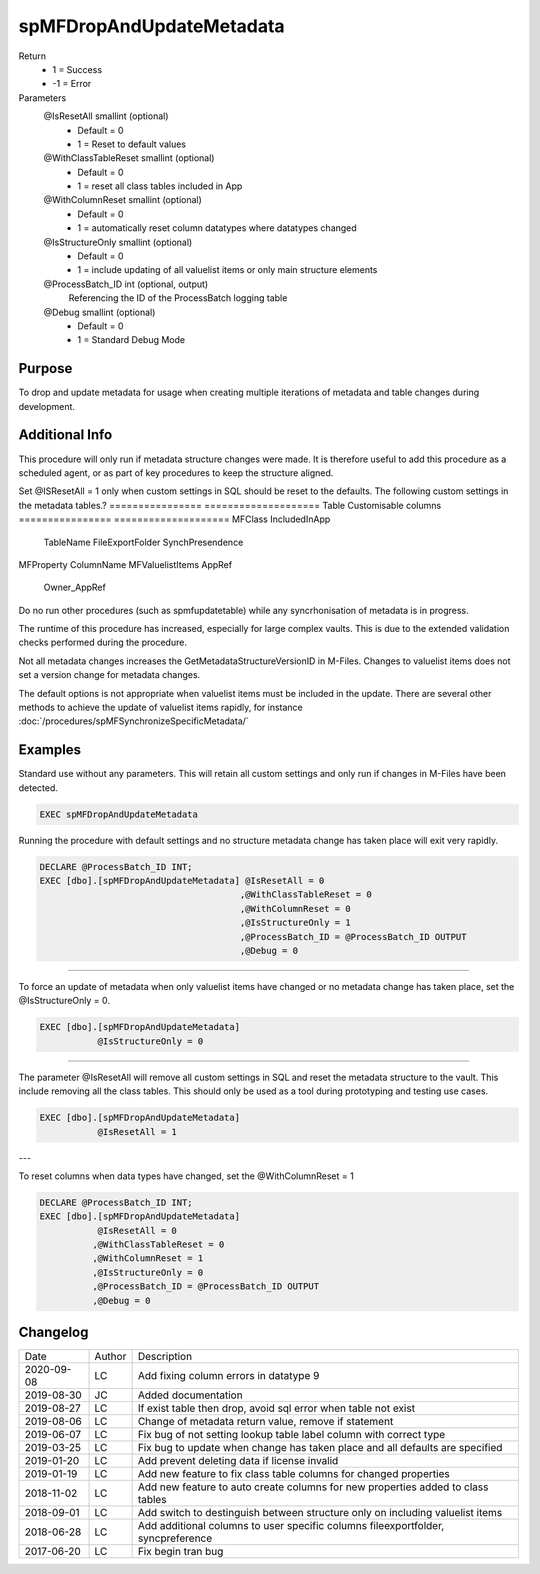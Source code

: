 
=========================
spMFDropAndUpdateMetadata
=========================

Return
  - 1 = Success
  - -1 = Error
Parameters
  @IsResetAll smallint (optional)
    - Default = 0
    - 1 = Reset to default values
  @WithClassTableReset smallint (optional)
    - Default = 0
    - 1 = reset all class tables included in App
  @WithColumnReset smallint (optional)
    - Default = 0
    - 1 = automatically reset column datatypes where datatypes changed
  @IsStructureOnly smallint (optional)
    - Default = 0
    - 1 = include updating of all valuelist items or only main structure elements
  @ProcessBatch\_ID int (optional, output)
    Referencing the ID of the ProcessBatch logging table
  @Debug smallint (optional)
    - Default = 0
    - 1 = Standard Debug Mode

Purpose
=======

To drop and update metadata for usage when creating multiple iterations of metadata and table changes during development.

Additional Info
===============

This procedure will only run if metadata structure changes were made. It is therefore useful to add this procedure as a scheduled agent, or as part of key procedures to keep the structure aligned.

Set @ISResetAll = 1 only when custom settings in SQL should be reset to the defaults.  The following custom settings in the metadata tables.?
================ ====================
Table            Customisable columns
================ ====================
MFClass          IncludedInApp
                 TableName
                 FileExportFolder
                 SynchPresendence
MFProperty       ColumnName
MFValuelistItems AppRef
                 Owner_AppRef
================ ====================

This procedure can also be used to reset all the metadata, but retain
the custom settings in the Tables when the default is used or @ISResetAll = 0.

Setting the parameter @WithClassTableReset = 1 will drop and recreate all class tables where IncludeInApp = 1.  This is particularly usefull during testing or development to reset the class tables. This parameter is set to 0 by default.

Setting the parameter @WithColumnReset = 1 will force the synchronisation to add missing properties to class tables.  This is particularly handy when a property is added to multiple classes on the metadata cards and requires pull through to the class tables in SQL.  This parameter is set to 0 by default.

Use :doc:`/procedures/spMFClassTableColumns/` to review the application and status of properties and columns on class tables.

By default this procedure will not be triggered if only valuelist items have been added in M-Files or no metadata changes have taken place.  To force this procedure to run, set the @IsStructureOnly = 0 to force an update in this scenario. 

Warnings
========

Do no run other procedures (such as spmfupdatetable) while any syncrhonisation of metadata is in progress.

The runtime of this procedure has increased, especially for large complex vaults. This is due to the extended validation checks performed during the procedure.

Not all metadata changes increases the GetMetadataStructureVersionID in M-Files. Changes to valuelist items does not set a version change for metadata changes.

The default options is not appropriate when valuelist items must be included in the update. There are several other methods to achieve the update of valuelist items rapidly, for instance :doc:`/procedures/spMFSynchronizeSpecificMetadata/`

Examples
========

Standard use without any parameters. This will retain all custom settings and only run if changes in M-Files have been detected.

.. code:: sql

     EXEC spMFDropAndUpdateMetadata

Running the procedure with default settings and no structure metadata change has taken place will exit very rapidly.

.. code:: sql

    DECLARE @ProcessBatch_ID INT;
    EXEC [dbo].[spMFDropAndUpdateMetadata] @IsResetAll = 0          
                                          ,@WithClassTableReset = 0 
                                          ,@WithColumnReset = 0     
                                          ,@IsStructureOnly = 1     
                                          ,@ProcessBatch_ID = @ProcessBatch_ID OUTPUT 
                                          ,@Debug = 0 

----

To force an update of metadata when only valuelist items have changed or no metadata change has taken place, set the @IsStructureOnly = 0.

.. code:: sql

    EXEC [dbo].[spMFDropAndUpdateMetadata]
               @IsStructureOnly = 0

----

The parameter @IsResetAll will remove all custom settings in SQL and reset the metadata structure to the vault.  This include removing all the class tables. This should only be used as a tool during prototyping and testing use cases.

.. code:: sql

    EXEC [dbo].[spMFDropAndUpdateMetadata]
               @IsResetAll = 1

---

To reset columns when data types have changed, set the @WithColumnReset = 1

.. code:: sql

    DECLARE @ProcessBatch_ID INT;
    EXEC [dbo].[spMFDropAndUpdateMetadata]
               @IsResetAll = 0
              ,@WithClassTableReset = 0
              ,@WithColumnReset = 1
              ,@IsStructureOnly = 0
              ,@ProcessBatch_ID = @ProcessBatch_ID OUTPUT
              ,@Debug = 0

Changelog
=========

==========  =========  ========================================================
Date        Author     Description
----------  ---------  --------------------------------------------------------
2020-09-08  LC         Add fixing column errors in datatype 9
2019-08-30  JC         Added documentation
2019-08-27  LC         If exist table then drop, avoid sql error when table not exist
2019-08-06  LC         Change of metadata return value, remove if statement
2019-06-07  LC         Fix bug of not setting lookup table label column with correct type
2019-03-25  LC         Fix bug to update when change has taken place and all defaults are specified
2019-01-20  LC         Add prevent deleting data if license invalid
2019-01-19  LC         Add new feature to fix class table columns for changed properties
2018-11-02  LC         Add new feature to auto create columns for new properties added to class tables
2018-09-01  LC         Add switch to destinguish between structure only on including valuelist items
2018-06-28  LC         Add additional columns to user specific columns fileexportfolder, syncpreference
2017-06-20  LC         Fix begin tran bug
==========  =========  ========================================================

